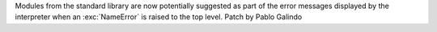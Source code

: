 Modules from the standard library are now potentially suggested as part of the
error messages displayed by the interpreter when an :exc:`NameError` is raised
to the top level. Patch by Pablo Galindo
